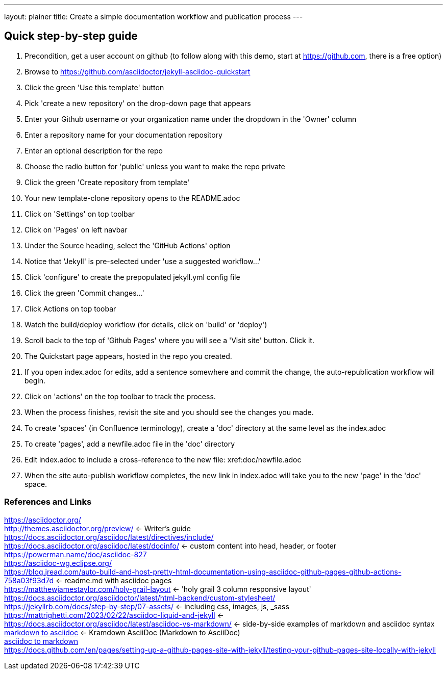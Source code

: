 ---
layout: plainer
title: Create a simple documentation workflow and publication process
---

== Quick step-by-step guide


. Precondition, get a user account on github (to follow along with this demo, start at https://github.com, there is a free option)
. Browse to https://github.com/asciidoctor/jekyll-asciidoc-quickstart
. Click the green 'Use this template' button
. Pick 'create a new repository' on the drop-down page that appears
. Enter your Github username or your organization name under the dropdown in the 'Owner' column
. Enter a repository name for your documentation repository
. Enter an optional description for the repo
. Choose the radio button for 'public' unless you want to make the repo private
. Click the green 'Create repository from template'
. Your new template-clone repository opens to the README.adoc
. Click on 'Settings' on top toolbar
. Click on 'Pages' on left navbar
. Under the Source heading, select the 'GitHub Actions' option
. Notice that 'Jekyll' is pre-selected under 'use a suggested workflow...'
. Click 'configure' to create the prepopulated jekyll.yml config file
. Click the green 'Commit changes...' 
. Click Actions on top toobar 
. Watch the build/deploy workflow (for details, click on 'build' or 'deploy')
. Scroll back to the top of 'Github Pages' where you will see a 'Visit site' button. Click it.
. The Quickstart page appears, hosted in the repo you created.
. If you open index.adoc for edits, add a sentence somewhere and commit the change, the auto-republication workflow will begin. 
. Click on 'actions' on the top toolbar to track the process. 
. When the process finishes, revisit the site and you should see the changes you made.
. To create 'spaces' (in Confluence terminology), create a 'doc' directory at the same level as the index.adoc
. To create 'pages', add a newfile.adoc file in the 'doc' directory
. Edit index.adoc to include a cross-reference to the new file: xref:doc/newfile.adoc
. When the site auto-publish workflow completes, the new link in index.adoc will take you to the new 'page' in the 'doc' space.

=== References and Links
https://asciidoctor.org/ +
http://themes.asciidoctor.org/preview/ <- Writer's guide +
https://docs.asciidoctor.org/asciidoc/latest/directives/include/ +
https://docs.asciidoctor.org/asciidoc/latest/docinfo/ <- custom content into head, header, or footer +
https://powerman.name/doc/asciidoc-827[] +
https://asciidoc-wg.eclipse.org/ +
https://blog.jread.com/auto-build-and-host-pretty-html-documentation-using-asciidoc-github-pages-github-actions-758a03f93d7d <- readme.md with asciidoc pages +
https://matthewjamestaylor.com/holy-grail-layout <- 'holy grail 3 column responsive layout' +
https://docs.asciidoctor.org/asciidoctor/latest/html-backend/custom-stylesheet/ +
https://jekyllrb.com/docs/step-by-step/07-assets/ <- including css, images, js, _sass +
https://mattrighetti.com/2023/02/22/asciidoc-liquid-and-jekyll <- +
https://docs.asciidoctor.org/asciidoc/latest/asciidoc-vs-markdown/ <- side-by-side examples of markdown and asciidoc syntax +
https://github.com/asciidoctor/kramdown-asciidoc[markdown to asciidoc] <- Kramdown AsciiDoc (Markdown to AsciiDoc) +
https://github.com/opendevise/downdoc[asciidoc to markdown] +
https://docs.github.com/en/pages/setting-up-a-github-pages-site-with-jekyll/testing-your-github-pages-site-locally-with-jekyll +



